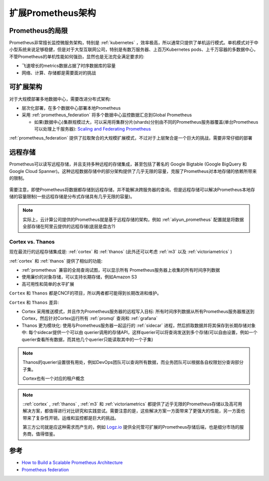 .. _scalable_prometheus_infra:

========================
扩展Prometheus架构
========================

Prometheus的局限
==================

Prometheus非常擅长监控微服务架构，特别是 :ref:`kubernetes` ，效率极高，所以通常只提供了单机运行模式。单机模式对于中小型系统来说足够稳健，但是对于大型互联网公司，特别是有数万服务器、上百万Kubernetes pods、上千万容器的多数据中心，不管Prometheus的单机性能如何强劲，显然也是无法完全满足要求的:

- 飞速增长的metrics数据占据了时序数据库的容量
- 网络、计算、存储都是需要面对的挑战

可扩展架构
============

对于大规模部署多地数据中心，需要改进分布式架构:

- 层次化部署，在多个数据中心部署本地Prometheus
- 采用 :ref:`prometheus_federation` 将多个数据中心监控数据汇总到Global Prometheus

  - 如果(数据中心)集群规模过大，可以采用将集群分片(shards)分别由不同的Prometheus服务器覆盖(单台Prometheus可以处理上千服务器): `Scaling and Federating Prometheus <https://www.robustperception.io/scaling-and-federating-prometheus/>`_

:ref:`prometheus_federation` 提供了拉取聚合的大规模扩展模式，不过对于上层聚合是一个巨大的挑战，需要非常仔细的部署

远程存储
==========

Prometheus可以读写远程存储，并且支持多种远程的存储集成，甚至包括了著名的 Google Bigtable (Google BigQuery 和 Google Cloud Spanner)。这种远程数据存储中的部分架构提供了几乎无限的容量，克服了Prometheus对本地存储的依赖所带来的限制。

.. figure:: ../../../../_static/kubernetes/monitor/prometheus/scalable/prometheus_remote_storage.png

需要注意，即使Prometheus将数据都存储到远程存储，并不能解决跨服务器的查询。但是远程存储可以解决Prometheus本地存储的容量限制(一些远程存储是分布式存储具有几乎无限的容量)。

.. note::

   实际上，云计算公司提供的Prometheus就是基于远程存储的架构，例如 :ref:`aliyun_prometheus` 配置就是将数据全部存储在阿里云提供的远程存储(底层是盘古?)

.. _cortex_vs_thanos:

Cortex vs. Thanos
--------------------

现在最流行的远程存储集成是: :ref:`cortex` 和 :ref:`thanos` (此外还可以考虑 :ref:`m3` 以及 :ref:`victoriametrics` )

:ref:`cortex` 和 :ref:`thanos` 提供了相似的功能:

- :ref:`prometheus` 兼容的全局查询试图，可以显示所有 Prometheus服务器上收集的所有时间序列数据
- 使用廉价的对象存储，可以支持长期存储，例如Amazon S3
- 高可用性和简单的水平扩展

``Cortex`` 和 ``Thanos`` 都是CNCF的项目，所以两者都可能得到长期改进和维护。

``Cortex`` 和 ``Thanos`` 差异:

- Cortex 采用推送模式，并且作为Prometheus服务器的远程写入目标: 所有时间序列数据从所有Prometheus服务器推送到Cortex，然后针对Cortex运行所有 :ref:`promql` 查询和 :ref:`grafana`
- Thanos 更为模块化: 使用与Prometheus服务器一起运行的 :ref:`sidecar` 进程，然后抓取数据并将其保存到长期存储对象中: 每个sidecar提供一个可以由 querier调用的存储API，这样querier可以将查询发送到多个存储(可以自由设置，例如一个querier查看所有数据，而其他几个querier只能读取其中的一个子集)

.. note::

   Thanos的querier设置很有用处，例如DevOps团队可以查询所有数据，而业务团队可以根据各自权限划分查询部分子集。

   Cortex也有一个对应的租户概念

.. note::

   ::ref:`cortex` , :ref:`thanos` , :ref:`m3` 和 :ref:`victoriametrics` 都提供了近乎无限的Prometheus存储以及高可用解决方案，都值得进行对比研究和实践尝试。需要注意的是，这些解决方案一方面带来了更强大的性能，另一方面也带来了复杂性开销，运维和监控都是巨大的挑战。

   第三方公司就是应这种需求而产生的，例如 `Logz.io <https://logz.io/>`_ 提供全托管可扩展的Prometheus存储后端，也是细分市场的服务商，值得借鉴。

参考
=======

- `How to Build a Scalable Prometheus Architecture <https://logz.io/blog/devops/prometheus-architecture-at-scale/>`_
- `Prometheus federation <https://prometheus.io/docs/prometheus/latest/federation/>`_

